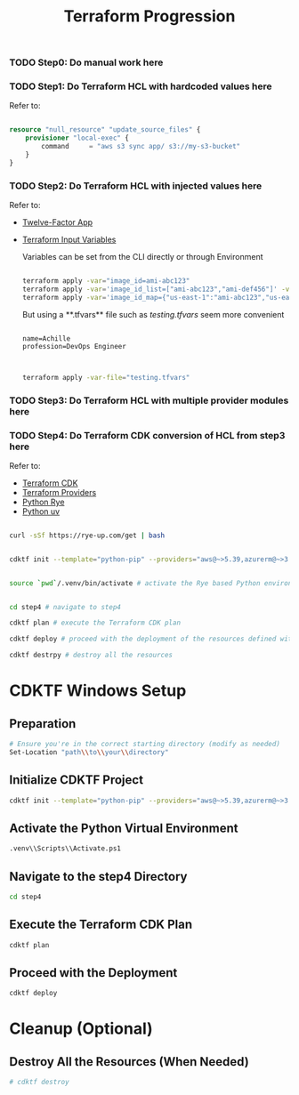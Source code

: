 #+title: Terraform Progression

*** TODO **Step0:** Do manual work here

*** TODO **Step1:** Do Terraform HCL with hardcoded values here

Refer to:

#+begin_src terraform

resource "null_resource" "update_source_files" {
    provisioner "local-exec" {
        command     = "aws s3 sync app/ s3://my-s3-bucket"
    }
}

#+end_src

*** TODO **Step2:** Do Terraform HCL with injected values here

Refer to:
- [[https://12factor.net/][Twelve-Factor App]]
- [[https://developer.hashicorp.com/terraform/language/values/variables#variables-on-the-command-line][Terraform Input Variables]]

  Variables can be set from the CLI directly or through Environment

  #+begin_src bash

  terraform apply -var="image_id=ami-abc123"
  terraform apply -var='image_id_list=["ami-abc123","ami-def456"]' -var="instance_type=t2.micro"
  terraform apply -var='image_id_map={"us-east-1":"ami-abc123","us-east-2":"ami-def456"}'

  #+end_src

  But using a **.tfvars** file such as /testing.tfvars/ seem more convenient

  #+begin_src terraform testing.tfvars

  name=Achille
  profession=DevOps Engineer

  #+end_src

  #+begin_src bash

  terraform apply -var-file="testing.tfvars"

  #+end_src



*** TODO **Step3:** Do Terraform HCL with multiple provider modules here

*** TODO **Step4:** Do Terraform CDK conversion of HCL from step3 here

Refer to:

- [[https://developer.hashicorp.com/terraform/cdktf][Terraform CDK]]
- [[https://registry.terraform.io/browse/providers][Terraform Providers]]
- [[https://rye-up.com/][Python Rye]]
- [[https://astral.sh/blog/uv][Python uv]]

#+begin_src bash

curl -sSf https://rye-up.com/get | bash

#+end_src

#+begin_src bash

cdktf init --template="python-pip" --providers="aws@~>5.39,azurerm@~>3.94,google@~>5.19"

#+end_src

#+begin_src bash

source `pwd`/.venv/bin/activate # activate the Rye based Python environment

#+end_src


#+begin_src bash

cd step4 # navigate to step4

cdktf plan # execute the Terraform CDK plan

cdktf deploy # proceed with the deployment of the resources defined with the Terraform CDK

cdktf destrpy # destroy all the resources

#+end_src


* CDKTF Windows Setup
** Preparation
   #+BEGIN_SRC sh
   # Ensure you're in the correct starting directory (modify as needed)
   Set-Location "path\\to\\your\\directory"
   #+END_SRC

** Initialize CDKTF Project
   #+BEGIN_SRC sh
   cdktf init --template="python-pip" --providers="aws@~>5.39,azurerm@~>3.94,google@~>5.19"
   #+END_SRC

** Activate the Python Virtual Environment
   #+BEGIN_SRC sh
   .venv\\Scripts\\Activate.ps1
   #+END_SRC

** Navigate to the step4 Directory
   #+BEGIN_SRC sh
   cd step4
   #+END_SRC

** Execute the Terraform CDK Plan
   #+BEGIN_SRC sh
   cdktf plan
   #+END_SRC

** Proceed with the Deployment
   #+BEGIN_SRC sh
   cdktf deploy
   #+END_SRC

* Cleanup (Optional)
** Destroy All the Resources (When Needed)
   #+BEGIN_SRC sh
   # cdktf destroy
   #+END_SRC

